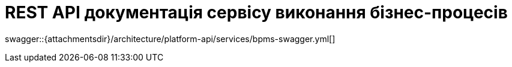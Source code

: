 = REST API документація сервісу виконання бізнес-процесів

====
swagger::{attachmentsdir}/architecture/platform-api/services/bpms-swagger.yml[]
====